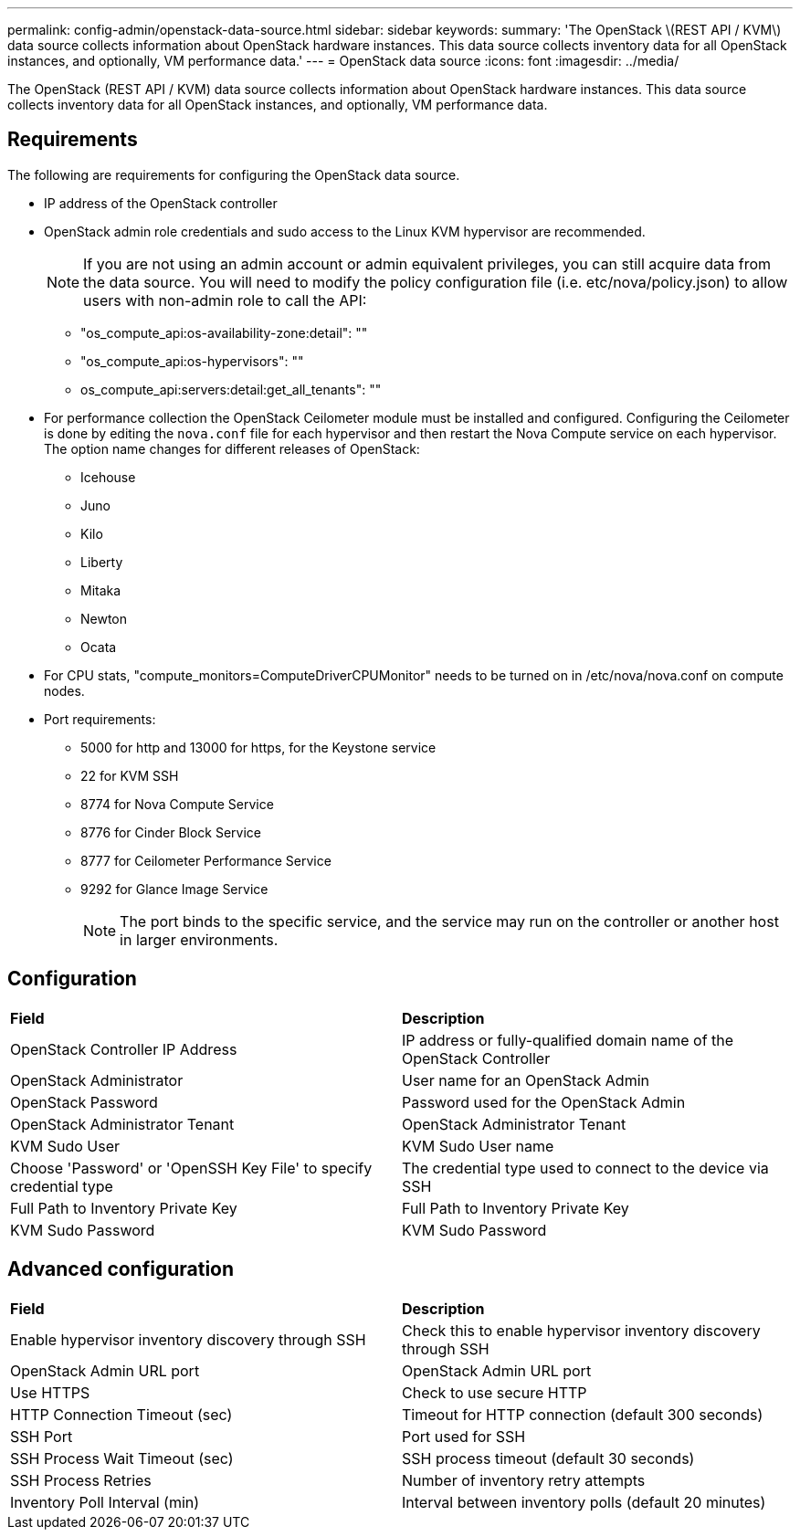 ---
permalink: config-admin/openstack-data-source.html
sidebar: sidebar
keywords: 
summary: 'The OpenStack \(REST API / KVM\) data source collects information about OpenStack hardware instances. This data source collects inventory data for all OpenStack instances, and optionally, VM performance data.'
---
= OpenStack data source
:icons: font
:imagesdir: ../media/

[.lead]
The OpenStack (REST API / KVM) data source collects information about OpenStack hardware instances. This data source collects inventory data for all OpenStack instances, and optionally, VM performance data.

== Requirements

The following are requirements for configuring the OpenStack data source.

* IP address of the OpenStack controller
* OpenStack admin role credentials and sudo access to the Linux KVM hypervisor are recommended.
+
[NOTE]
====
If you are not using an admin account or admin equivalent privileges, you can still acquire data from the data source. You will need to modify the policy configuration file (i.e. etc/nova/policy.json) to allow users with non-admin role to call the API:
====

 ** "os_compute_api:os-availability-zone:detail": ""
 ** "os_compute_api:os-hypervisors": ""
 ** os_compute_api:servers:detail:get_all_tenants": ""

* For performance collection the OpenStack Ceilometer module must be installed and configured. Configuring the Ceilometer is done by editing the `nova.conf` file for each hypervisor and then restart the Nova Compute service on each hypervisor. The option name changes for different releases of OpenStack:
 ** Icehouse
 ** Juno
 ** Kilo
 ** Liberty
 ** Mitaka
 ** Newton
 ** Ocata
* For CPU stats, "compute_monitors=ComputeDriverCPUMonitor" needs to be turned on in /etc/nova/nova.conf on compute nodes.
* Port requirements:
 ** 5000 for http and 13000 for https, for the Keystone service
 ** 22 for KVM SSH
 ** 8774 for Nova Compute Service
 ** 8776 for Cinder Block Service
 ** 8777 for Ceilometer Performance Service
 ** 9292 for Glance Image Service
+
[NOTE]
====
The port binds to the specific service, and the service may run on the controller or another host in larger environments.
====

== Configuration

|===
| *Field*| *Description*
a|
OpenStack Controller IP Address
a|
IP address or fully-qualified domain name of the OpenStack Controller
a|
OpenStack Administrator
a|
User name for an OpenStack Admin
a|
OpenStack Password
a|
Password used for the OpenStack Admin
a|
OpenStack Administrator Tenant
a|
OpenStack Administrator Tenant
a|
KVM Sudo User
a|
KVM Sudo User name
a|
Choose 'Password' or 'OpenSSH Key File' to specify credential type
a|
The credential type used to connect to the device via SSH
a|
Full Path to Inventory Private Key
a|
Full Path to Inventory Private Key
a|
KVM Sudo Password
a|
KVM Sudo Password
|===

== Advanced configuration

|===
| *Field*| *Description*
a|
Enable hypervisor inventory discovery through SSH
a|
Check this to enable hypervisor inventory discovery through SSH
a|
OpenStack Admin URL port
a|
OpenStack Admin URL port
a|
Use HTTPS
a|
Check to use secure HTTP
a|
HTTP Connection Timeout (sec)
a|
Timeout for HTTP connection (default 300 seconds)
a|
SSH Port
a|
Port used for SSH
a|
SSH Process Wait Timeout (sec)
a|
SSH process timeout (default 30 seconds)
a|
SSH Process Retries
a|
Number of inventory retry attempts
a|
Inventory Poll Interval (min)
a|
Interval between inventory polls (default 20 minutes)
|===
